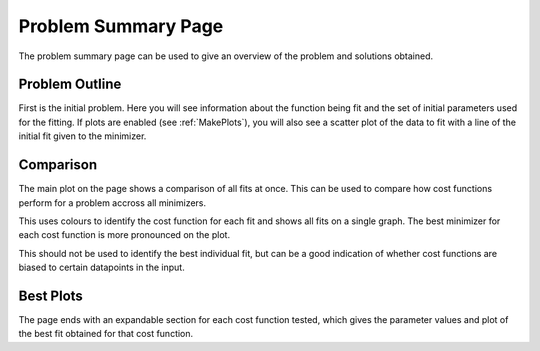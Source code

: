 .. _problem_summary_page:

====================
Problem Summary Page
====================

The problem summary page can be used to give an overview of the problem and
solutions obtained.

Problem Outline
***************

First is the initial problem. Here you will see information about the function
being fit and the set of initial parameters used for the fitting.
If plots are enabled (see :ref:`MakePlots`), you will also see a scatter plot
of the data to fit with a line of the initial fit given to the minimizer.


Comparison
**********

The main plot on the page shows a comparison of all fits at once.
This can be used to compare how cost functions perform for a problem accross
all minimizers.

This uses colours to identify the cost function for each fit and shows all fits
on a single graph. The best minimizer for each cost function is more pronounced
on the plot.

This should not be used to identify the best individual fit, but can be a good
indication of whether cost functions are biased to certain datapoints in the
input.

Best Plots
**********

The page ends with an expandable section for each cost function tested, which
gives the parameter values and plot of the best fit obtained for that cost
function.
